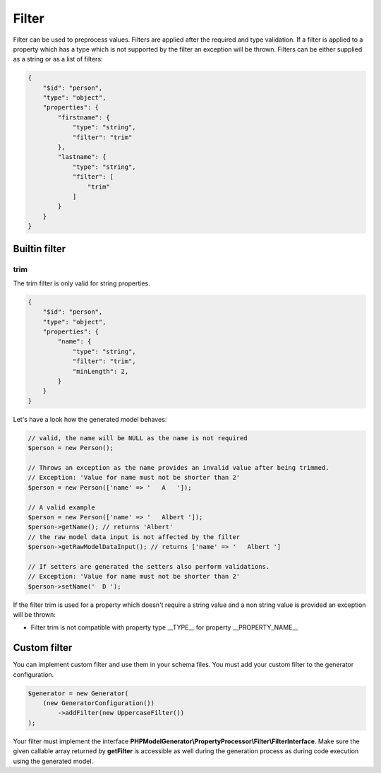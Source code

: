 Filter
======

Filter can be used to preprocess values. Filters are applied after the required and type validation. If a filter is applied to a property which has a type which is not supported by the filter an exception will be thrown.
Filters can be either supplied as a string or as a list of filters:

.. code-block:: json

    {
        "$id": "person",
        "type": "object",
        "properties": {
            "firstname": {
                "type": "string",
                "filter": "trim"
            },
            "lastname": {
                "type": "string",
                "filter": [
                    "trim"
                ]
            }
        }
    }

Builtin filter
--------------

trim
^^^^

The trim filter is only valid for string properties.

.. code-block:: json

    {
        "$id": "person",
        "type": "object",
        "properties": {
            "name": {
                "type": "string",
                "filter": "trim",
                "minLength": 2,
            }
        }
    }

Let's have a look how the generated model behaves:

.. code-block:: php

    // valid, the name will be NULL as the name is not required
    $person = new Person();

    // Throws an exception as the name provides an invalid value after being trimmed.
    // Exception: 'Value for name must not be shorter than 2'
    $person = new Person(['name' => '   A   ']);

    // A valid example
    $person = new Person(['name' => '   Albert ']);
    $person->getName(); // returns 'Albert'
    // the raw model data input is not affected by the filter
    $person->getRawModelDataInput(); // returns ['name' => '   Albert ']

    // If setters are generated the setters also perform validations.
    // Exception: 'Value for name must not be shorter than 2'
    $person->setName('  D ');

If the filter trim is used for a property which doesn't require a string value and a non string value is provided an exception will be thrown:

* Filter trim is not compatible with property type __TYPE__ for property __PROPERTY_NAME__

Custom filter
-------------

You can implement custom filter and use them in your schema files. You must add your custom filter to the generator configuration.

.. code-block:: php

    $generator = new Generator(
        (new GeneratorConfiguration())
            ->addFilter(new UppercaseFilter())
    );

Your filter must implement the interface **PHPModelGenerator\\PropertyProcessor\\Filter\\FilterInterface**. Make sure the given callable array returned by **getFilter** is accessible as well during the generation process as during code execution using the generated model.
